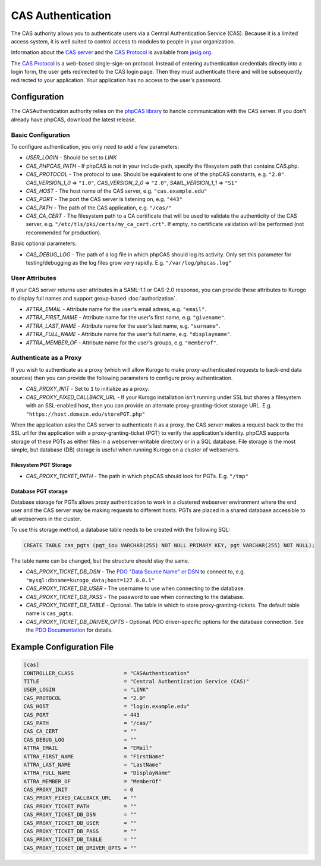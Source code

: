 ##########################
CAS Authentication
##########################

The CAS authority allows you to authenticate users via a Central Authentication Service (CAS). Because it is
a limited access system, it is well suited to control access to modules to people in your organization.

Information about the `CAS server <http://www.jasig.org/cas>`_ and the `CAS Protocol <http://www.jasig.org/cas/protocol>`_ is available from `jasig.org <http://www.jasig.org/cas/>`_.

The `CAS Protocol <http://www.jasig.org/cas/protocol>`_ is a web-based single-sign-on protocol. 
Instead of entering authentication credentials directly into a login form, the user gets redirected 
to the CAS login page. Then they must authenticate there and will be subsequently redirected to your
application. Your application has no access to the user's password.

=============
Configuration
=============

The CASAuthentication authority relies on the `phpCAS library <https://wiki.jasig.org/display/CASC/phpCAS>`_ to handle communication with the CAS server. If you don't already have phpCAS, download the latest release.

-------------------
Basic Configuration
-------------------

To configure authentication, you only need to add a few parameters:

* *USER_LOGIN* - Should be set to *LINK*
* *CAS_PHPCAS_PATH* - If phpCAS is not in your include-path, specify the filesystem path that contains CAS.php.
* *CAS_PROTOCOL* - The protocol to use. Should be equivalent to one of the phpCAS constants, e.g. ``"2.0"``.
  *CAS_VERSION_1_0* => ``"1.0"``, *CAS_VERSION_2_0* => ``"2.0"``, *SAML_VERSION_1_1* => ``"S1"``
* *CAS_HOST* - The host name of the CAS server, e.g. ``"cas.example.edu"``
* *CAS_PORT* - The port the CAS server is listening on, e.g. ``"443"``
* *CAS_PATH* - The path of the CAS application, e.g. ``"/cas/"``
* *CAS_CA_CERT* - The filesystem path to a CA certificate that will be used to validate the authenticity of the CAS server, e.g. ``"/etc/tls/pki/certs/my_ca_cert.crt"``. If empty, no certificate validation will be performed (not recommended for production).

Basic optional parameters:

* *CAS_DEBUG_LOG* - The path of a log file in which phpCAS should log its activity. Only set this parameter for testing/debugging as the log files grow very rapidly. E.g. ``"/var/log/phpcas.log"``

---------------
User Attributes
---------------

If your CAS server returns user attributes in a SAML-1.1 or CAS-2.0 response, you can provide these attributes
to Kurogo to display full names and support group-based :doc:`authorization`.

* *ATTRA_EMAIL* - Attribute name for the user's email adress, e.g. ``"email"``.
* *ATTRA_FIRST_NAME* - Attribute name for the user's first name, e.g. ``"givename"``.
* *ATTRA_LAST_NAME* - Attribute name for the user's last name, e.g. ``"surname"``. 
* *ATTRA_FULL_NAME* - Attribute name for the user's full name, e.g. ``"displayname"``.
* *ATTRA_MEMBER_OF* - Attribute name for the user's groups, e.g. ``"memberof"``.

-----------------------
Authenticate as a Proxy
-----------------------
If you wish to authenticate as a proxy (which will allow Kurogo to make proxy-authenticated requests to back-end data sources) then you can provide the following parameters to configure proxy authentication.

* *CAS_PROXY_INIT* - Set to ``1`` to initialize as a proxy.
* *CAS_PROXY_FIXED_CALLBACK_URL* - If your Kurogo installation isn't running under SSL but shares a filesystem with an SSL-enabled host, then you can provide an alternate proxy-granting-ticket storage URL. E.g. ``"https://host.domain.edu/storePGT.php"``

When the application asks the CAS server to authenticate it as a proxy, the CAS server makes a request back to the the SSL url for the application with a proxy-granting-ticket (PGT) to verify the application's identity. phpCAS supports storage of these PGTs as either files in a webserver-writable directory or in a SQL database. File storage is the most simple, but database (DB) storage is useful when running Kurogo on a cluster of webservers.

~~~~~~~~~~~~~~~~~~~~~~
Filesystem PGT Storage
~~~~~~~~~~~~~~~~~~~~~~

* *CAS_PROXY_TICKET_PATH* - The path in which phpCAS should look for PGTs. E.g. ``"/tmp"``

~~~~~~~~~~~~~~~~~~~~
Database PGT storage
~~~~~~~~~~~~~~~~~~~~
Database storage for PGTs allows proxy authentication to work in a clustered webserver environment where the end user and the CAS server may be making requests to different hosts. PGTs are placed in a shared database accessible to all webservers in the cluster.

To use this storage method, a database table needs to be created with the following SQL:

.. code-block:: sql

    CREATE TABLE cas_pgts (pgt_iou VARCHAR(255) NOT NULL PRIMARY KEY, pgt VARCHAR(255) NOT NULL);

The table name can be changed, but the structure should stay the same.

* *CAS_PROXY_TICKET_DB_DSN* - The `PDO "Data Source Name" or DSN <http://www.php.net/manual/en/pdo.construct.php>`_ to connect to, e.g. ``"mysql:dbname=kurogo_data;host=127.0.0.1"``
* *CAS_PROXY_TICKET_DB_USER* - The username to use when connecting to the database.
* *CAS_PROXY_TICKET_DB_PASS* - The password to use when connecting to the database.
* *CAS_PROXY_TICKET_DB_TABLE* - Optional. The table in which to store proxy-granting-tickets. The default table name is ``cas_pgts``.
* *CAS_PROXY_TICKET_DB_DRIVER_OPTS* - Optional. PDO driver-specific options for the database connection. See the `PDO Documentation <http://www.php.net/manual/en/pdo.construct.php>`_ for details.

==========================
Example Configuration File
==========================

.. code-block:: ini

    [cas]
    CONTROLLER_CLASS                = "CASAuthentication"
    TITLE                           = "Central Authentication Service (CAS)"
    USER_LOGIN                      = "LINK"
    CAS_PROTOCOL                    = "2.0"
    CAS_HOST                        = "login.example.edu"
    CAS_PORT                        = 443
    CAS_PATH                        = "/cas/"
    CAS_CA_CERT                     = ""
    CAS_DEBUG_LOG                   = ""
    ATTRA_EMAIL                     = "EMail"
    ATTRA_FIRST_NAME                = "FirstName"
    ATTRA_LAST_NAME                 = "LastName"
    ATTRA_FULL_NAME                 = "DisplayName"
    ATTRA_MEMBER_OF                 = "MemberOf"
    CAS_PROXY_INIT                  = 0
    CAS_PROXY_FIXED_CALLBACK_URL    = ""
    CAS_PROXY_TICKET_PATH           = ""
    CAS_PROXY_TICKET_DB_DSN         = ""
    CAS_PROXY_TICKET_DB_USER        = ""
    CAS_PROXY_TICKET_DB_PASS        = ""
    CAS_PROXY_TICKET_DB_TABLE       = ""
    CAS_PROXY_TICKET_DB_DRIVER_OPTS = ""

